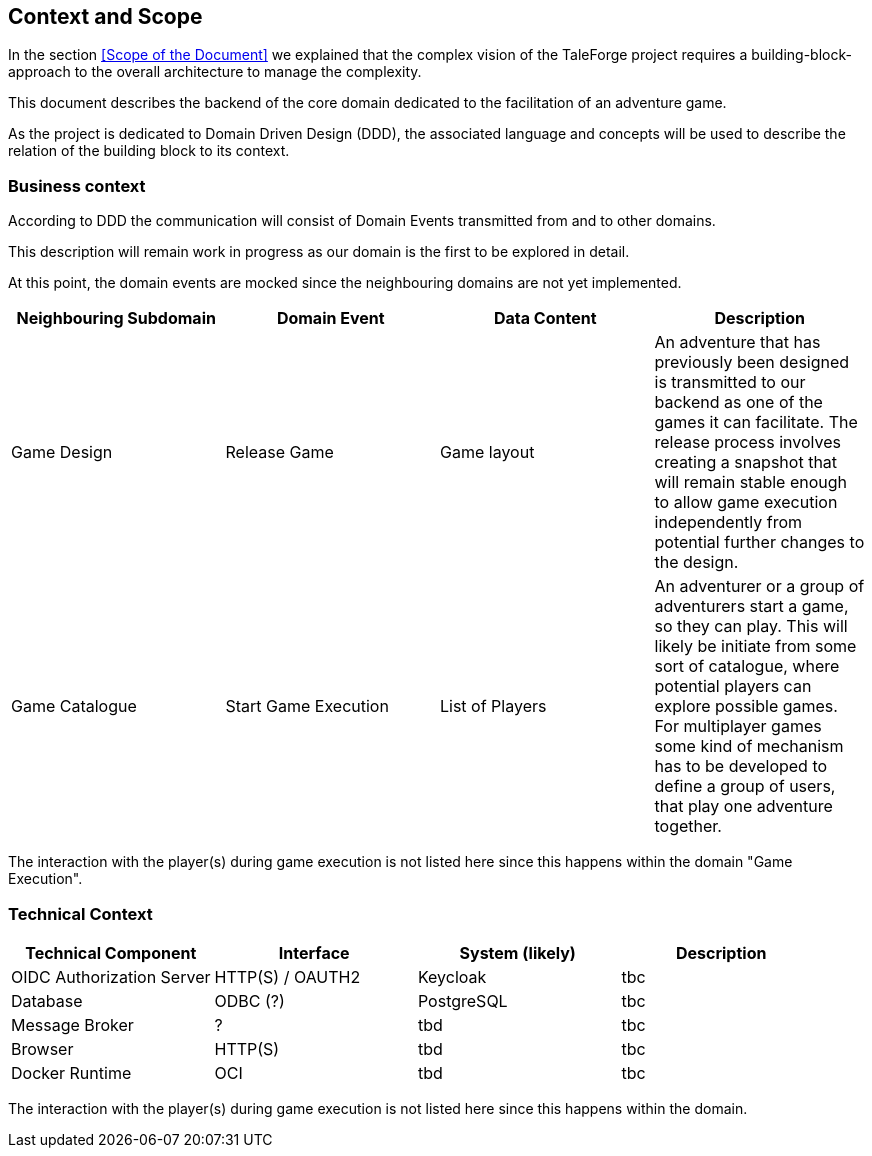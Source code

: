 == Context and Scope

In the section <<Scope of the Document>> we explained that the complex vision of the TaleForge project requires a building-block-approach to the overall architecture to manage the complexity.

This document describes the backend of the core domain dedicated to the facilitation of an adventure game.

As the project is dedicated to Domain Driven Design (DDD), the associated language and concepts will be used to describe the relation of the building block to its context.

=== Business context

According to DDD the communication will consist of Domain Events transmitted from and to other domains.

This description will remain work in progress as our domain is the first to be explored in detail.

At this point, the domain events are mocked since the neighbouring domains are not yet implemented.

|===
| Neighbouring Subdomain | Domain Event | Data Content | Description

| Game Design
| Release Game
| Game layout
| An adventure that has previously been designed is transmitted to our backend as one of the games it can facilitate. The release process involves creating a snapshot that will remain stable enough to allow game execution independently from potential further changes to the design.

| Game Catalogue
| Start Game Execution
| List of Players
| An adventurer or a group of adventurers start a game, so they can play. This will likely be initiate from some sort of catalogue, where potential players can explore possible games. For multiplayer games some kind of mechanism has to be developed to define a group of users, that play one adventure together.

|===

The interaction with the player(s) during game execution is not listed here since this happens within the domain "Game Execution".

=== Technical Context

|===
| Technical Component | Interface | System (likely) | Description

| OIDC Authorization Server
| HTTP(S) / OAUTH2
| Keycloak
| tbc

| Database
| ODBC (?)
| PostgreSQL
| tbc

| Message Broker
| ?
| tbd
| tbc

| Browser
| HTTP(S)
| tbd
| tbc

| Docker Runtime
| OCI
| tbd
| tbc

|===

The interaction with the player(s) during game execution is not listed here since this happens within the domain.

